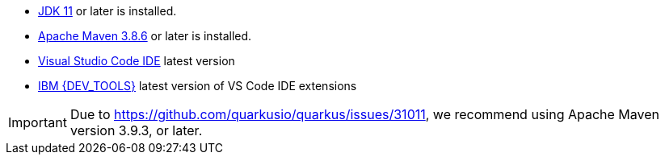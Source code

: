 - https://openjdk.org[JDK 11] or later is installed.
- https://maven.apache.org[Apache Maven 3.8.6] or later is installed.
- https://code.visualstudio.com/download[Visual Studio Code IDE] latest version
- https://marketplace.visualstudio.com/items?itemName=IBM.bamoe-developer-tools[IBM {DEV_TOOLS}] latest version of VS Code IDE extensions

[IMPORTANT]
====
Due to https://github.com/quarkusio/quarkus/issues/31011, we recommend using Apache Maven version 3.9.3, or later.
====

